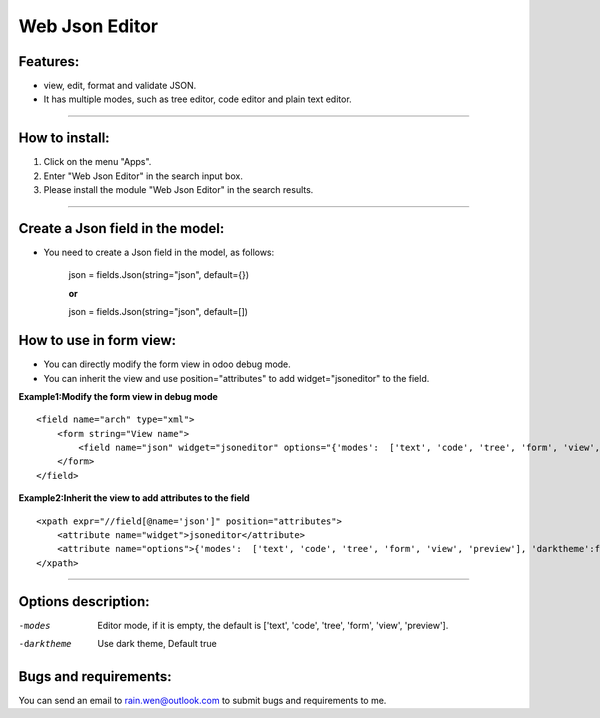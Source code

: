 ==============================================
Web Json Editor
==============================================

Features:
----------------------------------------------
* view, edit, format and validate JSON.
* It has multiple modes, such as tree editor, code editor and plain text editor.


----



How to install:
----------------------------------------------
1) Click on the menu "Apps".
2) Enter "Web Json Editor" in the search input box.
3) Please install the module "Web Json Editor" in the search results.

----

Create a Json field in the model:
----------------------------------------------
* You need to create a Json field in the model, as follows:

    json = fields.Json(string="json", default={})

    **or**

    json = fields.Json(string="json", default=[])

How to use in form view:
----------------------------------------------
* You can directly modify the form view in odoo debug mode.
* You can inherit the view and use position="attributes" to add widget="jsoneditor" to the field.

**Example1:Modify the form view in debug mode**

::

    <field name="arch" type="xml">
        <form string="View name">
            <field name="json" widget="jsoneditor" options="{'modes':  ['text', 'code', 'tree', 'form', 'view', 'preview'], 'darktheme':false}" />
        </form>
    </field>

**Example2:Inherit the view to add attributes to the field**

::

    <xpath expr="//field[@name='json']" position="attributes">
        <attribute name="widget">jsoneditor</attribute>
        <attribute name="options">{'modes':  ['text', 'code', 'tree', 'form', 'view', 'preview'], 'darktheme':false}</attribute>
    </xpath>

----

Options description:
----------------------------------------------

-modes           Editor mode, if it is empty, the default is ['text', 'code', 'tree', 'form', 'view', 'preview'].
-darktheme       Use dark theme, Default true





Bugs and requirements:
----------------------------------------------

You can send an email to rain.wen@outlook.com to submit bugs and requirements to me.

